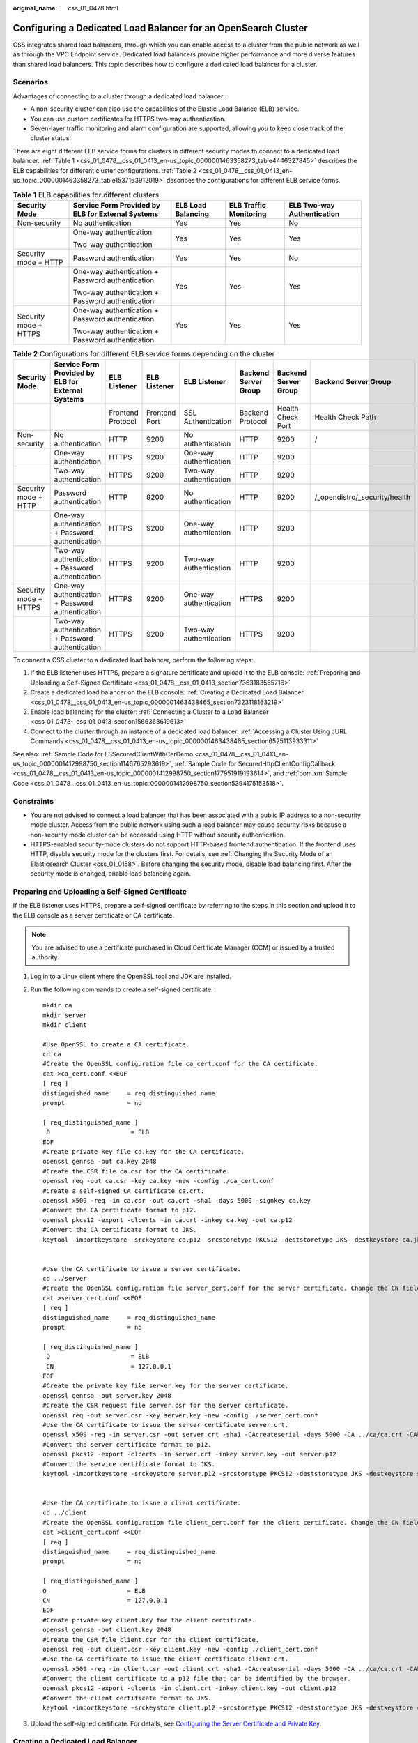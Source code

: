 :original_name: css_01_0478.html

.. _css_01_0478:

Configuring a Dedicated Load Balancer for an OpenSearch Cluster
===============================================================

CSS integrates shared load balancers, through which you can enable access to a cluster from the public network as well as through the VPC Endpoint service. Dedicated load balancers provide higher performance and more diverse features than shared load balancers. This topic describes how to configure a dedicated load balancer for a cluster.

Scenarios
---------

Advantages of connecting to a cluster through a dedicated load balancer:

-  A non-security cluster can also use the capabilities of the Elastic Load Balance (ELB) service.
-  You can use custom certificates for HTTPS two-way authentication.
-  Seven-layer traffic monitoring and alarm configuration are supported, allowing you to keep close track of the cluster status.

There are eight different ELB service forms for clusters in different security modes to connect to a dedicated load balancer. :ref:`Table 1 <css_01_0478__css_01_0413_en-us_topic_0000001463358273_table4446327845>` describes the ELB capabilities for different cluster configurations. :ref:`Table 2 <css_01_0478__css_01_0413_en-us_topic_0000001463358273_table1537163912019>` describes the configurations for different ELB service forms.

.. _css_01_0478__css_01_0413_en-us_topic_0000001463358273_table4446327845:

.. table:: **Table 1** ELB capabilities for different clusters

   +-----------------------+---------------------------------------------------+--------------------+------------------------+----------------------------+
   | Security Mode         | Service Form Provided by ELB for External Systems | ELB Load Balancing | ELB Traffic Monitoring | ELB Two-way Authentication |
   +=======================+===================================================+====================+========================+============================+
   | Non-security          | No authentication                                 | Yes                | Yes                    | No                         |
   +-----------------------+---------------------------------------------------+--------------------+------------------------+----------------------------+
   |                       | One-way authentication                            | Yes                | Yes                    | Yes                        |
   |                       |                                                   |                    |                        |                            |
   |                       | Two-way authentication                            |                    |                        |                            |
   +-----------------------+---------------------------------------------------+--------------------+------------------------+----------------------------+
   | Security mode + HTTP  | Password authentication                           | Yes                | Yes                    | No                         |
   +-----------------------+---------------------------------------------------+--------------------+------------------------+----------------------------+
   |                       | One-way authentication + Password authentication  | Yes                | Yes                    | Yes                        |
   |                       |                                                   |                    |                        |                            |
   |                       | Two-way authentication + Password authentication  |                    |                        |                            |
   +-----------------------+---------------------------------------------------+--------------------+------------------------+----------------------------+
   | Security mode + HTTPS | One-way authentication + Password authentication  | Yes                | Yes                    | Yes                        |
   |                       |                                                   |                    |                        |                            |
   |                       | Two-way authentication + Password authentication  |                    |                        |                            |
   +-----------------------+---------------------------------------------------+--------------------+------------------------+----------------------------+

.. _css_01_0478__css_01_0413_en-us_topic_0000001463358273_table1537163912019:

.. table:: **Table 2** Configurations for different ELB service forms depending on the cluster

   +-----------------------+---------------------------------------------------+-------------------+---------------+------------------------+----------------------+----------------------+-------------------------------+
   | Security Mode         | Service Form Provided by ELB for External Systems | ELB Listener      | ELB Listener  | ELB Listener           | Backend Server Group | Backend Server Group | Backend Server Group          |
   +=======================+===================================================+===================+===============+========================+======================+======================+===============================+
   |                       |                                                   | Frontend Protocol | Frontend Port | SSL Authentication     | Backend Protocol     | Health Check Port    | Health Check Path             |
   +-----------------------+---------------------------------------------------+-------------------+---------------+------------------------+----------------------+----------------------+-------------------------------+
   | Non-security          | No authentication                                 | HTTP              | 9200          | No authentication      | HTTP                 | 9200                 | /                             |
   +-----------------------+---------------------------------------------------+-------------------+---------------+------------------------+----------------------+----------------------+-------------------------------+
   |                       | One-way authentication                            | HTTPS             | 9200          | One-way authentication | HTTP                 | 9200                 |                               |
   +-----------------------+---------------------------------------------------+-------------------+---------------+------------------------+----------------------+----------------------+-------------------------------+
   |                       | Two-way authentication                            | HTTPS             | 9200          | Two-way authentication | HTTP                 | 9200                 |                               |
   +-----------------------+---------------------------------------------------+-------------------+---------------+------------------------+----------------------+----------------------+-------------------------------+
   | Security mode + HTTP  | Password authentication                           | HTTP              | 9200          | No authentication      | HTTP                 | 9200                 | /_opendistro/_security/health |
   +-----------------------+---------------------------------------------------+-------------------+---------------+------------------------+----------------------+----------------------+-------------------------------+
   |                       | One-way authentication + Password authentication  | HTTPS             | 9200          | One-way authentication | HTTP                 | 9200                 |                               |
   +-----------------------+---------------------------------------------------+-------------------+---------------+------------------------+----------------------+----------------------+-------------------------------+
   |                       | Two-way authentication + Password authentication  | HTTPS             | 9200          | Two-way authentication | HTTP                 | 9200                 |                               |
   +-----------------------+---------------------------------------------------+-------------------+---------------+------------------------+----------------------+----------------------+-------------------------------+
   | Security mode + HTTPS | One-way authentication + Password authentication  | HTTPS             | 9200          | One-way authentication | HTTPS                | 9200                 |                               |
   +-----------------------+---------------------------------------------------+-------------------+---------------+------------------------+----------------------+----------------------+-------------------------------+
   |                       | Two-way authentication + Password authentication  | HTTPS             | 9200          | Two-way authentication | HTTPS                | 9200                 |                               |
   +-----------------------+---------------------------------------------------+-------------------+---------------+------------------------+----------------------+----------------------+-------------------------------+

To connect a CSS cluster to a dedicated load balancer, perform the following steps:

#. If the ELB listener uses HTTPS, prepare a signature certificate and upload it to the ELB console: :ref:`Preparing and Uploading a Self-Signed Certificate <css_01_0478__css_01_0413_section7363183565716>`
#. Create a dedicated load balancer on the ELB console: :ref:`Creating a Dedicated Load Balancer <css_01_0478__css_01_0413_en-us_topic_0000001463438465_section7323118163219>`
#. Enable load balancing for the cluster: :ref:`Connecting a Cluster to a Load Balancer <css_01_0478__css_01_0413_section1566363619613>`
#. Connect to the cluster through an instance of a dedicated load balancer: :ref:`Accessing a Cluster Using cURL Commands <css_01_0478__css_01_0413_en-us_topic_0000001463438465_section6525113933311>`

See also: :ref:`Sample Code for ESSecuredClientWithCerDemo <css_01_0478__css_01_0413_en-us_topic_0000001412998750_section1146765293619>`, :ref:`Sample Code for SecuredHttpClientConfigCallback <css_01_0478__css_01_0413_en-us_topic_0000001412998750_section177951919193614>`, and :ref:`pom.xml Sample Code <css_01_0478__css_01_0413_en-us_topic_0000001412998750_section5394175153518>`.

Constraints
-----------

-  You are not advised to connect a load balancer that has been associated with a public IP address to a non-security mode cluster. Access from the public network using such a load balancer may cause security risks because a non-security mode cluster can be accessed using HTTP without security authentication.
-  HTTPS-enabled security-mode clusters do not support HTTP-based frontend authentication. If the frontend uses HTTP, disable security mode for the clusters first. For details, see :ref:`Changing the Security Mode of an Elasticsearch Cluster <css_01_0158>`. Before changing the security mode, disable load balancing first. After the security mode is changed, enable load balancing again.

.. _css_01_0478__css_01_0413_section7363183565716:

Preparing and Uploading a Self-Signed Certificate
-------------------------------------------------

If the ELB listener uses HTTPS, prepare a self-signed certificate by referring to the steps in this section and upload it to the ELB console as a server certificate or CA certificate.

.. note::

   You are advised to use a certificate purchased in Cloud Certificate Manager (CCM) or issued by a trusted authority.

#. Log in to a Linux client where the OpenSSL tool and JDK are installed.

#. Run the following commands to create a self-signed certificate:

   ::

      mkdir ca
      mkdir server
      mkdir client

      #Use OpenSSL to create a CA certificate.
      cd ca
      #Create the OpenSSL configuration file ca_cert.conf for the CA certificate.
      cat >ca_cert.conf <<EOF
      [ req ]
      distinguished_name     = req_distinguished_name
      prompt                 = no

      [ req_distinguished_name ]
       O                      = ELB
      EOF
      #Create private key file ca.key for the CA certificate.
      openssl genrsa -out ca.key 2048
      #Create the CSR file ca.csr for the CA certificate.
      openssl req -out ca.csr -key ca.key -new -config ./ca_cert.conf
      #Create a self-signed CA certificate ca.crt.
      openssl x509 -req -in ca.csr -out ca.crt -sha1 -days 5000 -signkey ca.key
      #Convert the CA certificate format to p12.
      openssl pkcs12 -export -clcerts -in ca.crt -inkey ca.key -out ca.p12
      #Convert the CA certificate format to JKS.
      keytool -importkeystore -srckeystore ca.p12 -srcstoretype PKCS12 -deststoretype JKS -destkeystore ca.jks


      #Use the CA certificate to issue a server certificate.
      cd ../server
      #Create the OpenSSL configuration file server_cert.conf for the server certificate. Change the CN field to the domain name or IP address of the server as required.
      cat >server_cert.conf <<EOF
      [ req ]
      distinguished_name     = req_distinguished_name
      prompt                 = no

      [ req_distinguished_name ]
       O                      = ELB
       CN                     = 127.0.0.1
      EOF
      #Create the private key file server.key for the server certificate.
      openssl genrsa -out server.key 2048
      #Create the CSR request file server.csr for the server certificate.
      openssl req -out server.csr -key server.key -new -config ./server_cert.conf
      #Use the CA certificate to issue the server certificate server.crt.
      openssl x509 -req -in server.csr -out server.crt -sha1 -CAcreateserial -days 5000 -CA ../ca/ca.crt -CAkey ../ca/ca.key
      #Convert the server certificate format to p12.
      openssl pkcs12 -export -clcerts -in server.crt -inkey server.key -out server.p12
      #Convert the service certificate format to JKS.
      keytool -importkeystore -srckeystore server.p12 -srcstoretype PKCS12 -deststoretype JKS -destkeystore server.jks


      #Use the CA certificate to issue a client certificate.
      cd ../client
      #Create the OpenSSL configuration file client_cert.conf for the client certificate. Change the CN field to the domain name or IP address of the server as required.
      cat >client_cert.conf <<EOF
      [ req ]
      distinguished_name     = req_distinguished_name
      prompt                 = no

      [ req_distinguished_name ]
      O                      = ELB
      CN                     = 127.0.0.1
      EOF
      #Create private key client.key for the client certificate.
      openssl genrsa -out client.key 2048
      #Create the CSR file client.csr for the client certificate.
      openssl req -out client.csr -key client.key -new -config ./client_cert.conf
      #Use the CA certificate to issue the client certificate client.crt.
      openssl x509 -req -in client.csr -out client.crt -sha1 -CAcreateserial -days 5000 -CA ../ca/ca.crt -CAkey ../ca/ca.key
      #Convert the client certificate to a p12 file that can be identified by the browser.
      openssl pkcs12 -export -clcerts -in client.crt -inkey client.key -out client.p12
      #Convert the client certificate format to JKS.
      keytool -importkeystore -srckeystore client.p12 -srcstoretype PKCS12 -deststoretype JKS -destkeystore client.jks

#. Upload the self-signed certificate. For details, see `Configuring the Server Certificate and Private Key <https://docs.otc.t-systems.com/elastic-load-balancing/umn/advanced_features_of_http_https_listeners/mutual_authentication.html#configuring-the-server-certificate-and-private-key>`__.

.. _css_01_0478__css_01_0413_en-us_topic_0000001463438465_section7323118163219:

Creating a Dedicated Load Balancer
----------------------------------

#. Log in to the ELB management console.

#. Create a dedicated load balancer. For details, see `Creating a Dedicated Load Balancer <https://docs.otc.t-systems.com/elastic-load-balancing/umn/load_balancer/creating_a_dedicated_load_balancer.html>`__. :ref:`Table 3 <css_01_0478__css_01_0413_en-us_topic_0000001463438465_table937081413137>` describes the parameters required for connecting a CSS cluster with a dedicated load balancer.

   .. _css_01_0478__css_01_0413_en-us_topic_0000001463438465_table937081413137:

   .. table:: **Table 3** Parameters for connecting a CSS cluster with a dedicated load balancer

      +-----------------------+----------------------------------------------------------------------------------------------------------------------------------------------------------------------------------------------------------------------------------------------------------------------------------+-----------------------------------------+
      | Parameter             | Description                                                                                                                                                                                                                                                                      | Example                                 |
      +=======================+==================================================================================================================================================================================================================================================================================+=========================================+
      | Type                  | Load balancer type. Select **Dedicated**.                                                                                                                                                                                                                                        | Dedicated                               |
      +-----------------------+----------------------------------------------------------------------------------------------------------------------------------------------------------------------------------------------------------------------------------------------------------------------------------+-----------------------------------------+
      | Billing Mode          | Billing mode of the dedicated load balancer.                                                                                                                                                                                                                                     | Pay-per-use                             |
      +-----------------------+----------------------------------------------------------------------------------------------------------------------------------------------------------------------------------------------------------------------------------------------------------------------------------+-----------------------------------------+
      | Region                | Region where the CSS cluster is located.                                                                                                                                                                                                                                         | ``-``                                   |
      +-----------------------+----------------------------------------------------------------------------------------------------------------------------------------------------------------------------------------------------------------------------------------------------------------------------------+-----------------------------------------+
      | IP as Backend Servers | A CSS cluster can be connected only after the cross-VPC backend is enabled.                                                                                                                                                                                                      | Enabled                                 |
      +-----------------------+----------------------------------------------------------------------------------------------------------------------------------------------------------------------------------------------------------------------------------------------------------------------------------+-----------------------------------------+
      | Network Type          | Type of the network used by the load balancer to provide services to external systems.                                                                                                                                                                                           | Private IPv4 network                    |
      |                       |                                                                                                                                                                                                                                                                                  |                                         |
      |                       | CSS supports **Private IPv4 network** and **IPv6 network**.                                                                                                                                                                                                                      |                                         |
      |                       |                                                                                                                                                                                                                                                                                  |                                         |
      |                       | -  When **IPv6 network** is selected, **Private IP Address** and **IPv6 address** are displayed under **Load balancing instance** after CSS is connected to the load balancer. **EIP** is displayed only when the dedicated load balancer is associated with a shared bandwidth. |                                         |
      |                       | -  When **Private IPv4 network** is selected, **Private IP Address** and **EIP** are displayed under **Load balancing instance** after CSS is connected to the load balancer.                                                                                                    |                                         |
      |                       |                                                                                                                                                                                                                                                                                  |                                         |
      |                       | .. note::                                                                                                                                                                                                                                                                        |                                         |
      |                       |                                                                                                                                                                                                                                                                                  |                                         |
      |                       |    CSS supports IPv6 networks only in the CN East 2 region. In other regions, only private IPv4 networks are supported.                                                                                                                                                          |                                         |
      +-----------------------+----------------------------------------------------------------------------------------------------------------------------------------------------------------------------------------------------------------------------------------------------------------------------------+-----------------------------------------+
      | VPC                   | VPC where the load balancer works. This parameter is mandatory no matter which network type is selected.                                                                                                                                                                         | ``-``                                   |
      |                       |                                                                                                                                                                                                                                                                                  |                                         |
      |                       | Select the VPC of the CSS cluster.                                                                                                                                                                                                                                               |                                         |
      +-----------------------+----------------------------------------------------------------------------------------------------------------------------------------------------------------------------------------------------------------------------------------------------------------------------------+-----------------------------------------+
      | Subnet                | Subnet where the load balancer is to be created. This parameter is mandatory no matter which network type is selected.                                                                                                                                                           | ``-``                                   |
      |                       |                                                                                                                                                                                                                                                                                  |                                         |
      |                       | Select the subnet of the CSS cluster.                                                                                                                                                                                                                                            |                                         |
      +-----------------------+----------------------------------------------------------------------------------------------------------------------------------------------------------------------------------------------------------------------------------------------------------------------------------+-----------------------------------------+
      | Specifications        | You are advised to select **Application load balancing (HTTP/HTTPS)**, which provides better functionality and performance.                                                                                                                                                      | Application load balancing (HTTP/HTTPS) |
      |                       |                                                                                                                                                                                                                                                                                  |                                         |
      |                       |                                                                                                                                                                                                                                                                                  | **Small I**                             |
      +-----------------------+----------------------------------------------------------------------------------------------------------------------------------------------------------------------------------------------------------------------------------------------------------------------------------+-----------------------------------------+

.. _css_01_0478__css_01_0413_section1566363619613:

Connecting a Cluster to a Load Balancer
---------------------------------------

#. Log in to the CSS management console.

#. On the **Clusters** page, select the cluster you want to connect to the load balancer and click the cluster name. The cluster information page is displayed.

#. In the navigation pane, choose **Load Balancing**. Toggle on **Load Balancing** and configure basic load balancing information.

   .. table:: **Table 4** Configuring load balancing

      +---------------+-------------------------------------------------------------------------------------------------------------------------------------------------------------------------------------------+
      | Parameter     | Description                                                                                                                                                                               |
      +===============+===========================================================================================================================================================================================+
      | Load Balancer | Select a dedicated load balancer created earlier. A CSS cluster is a managed resource. The selected load balancer becomes available only after **IP as Backend Servers** is enabled.      |
      +---------------+-------------------------------------------------------------------------------------------------------------------------------------------------------------------------------------------+
      | Agency        | Select an IAM agency to authorize CSS to access and use ELB resources using the current account. The selected agency must include the **ELB Administrator** or **ELB FullAccess** policy. |
      +---------------+-------------------------------------------------------------------------------------------------------------------------------------------------------------------------------------------+


   .. figure:: /_static/images/en-us_image_0000001951397478.png
      :alt: **Figure 1** Enabling load balancing

      **Figure 1** Enabling load balancing

#. Click **OK** to enable load balancing.

#. In the **Listener Configuration** area, click |image1| to configure listener information.

   .. table:: **Table 5** Listener configuration

      +-----------------------------------+----------------------------------------------------------------------------------------------------------------------------------------------------------------------------------------------+
      | Parameter                         | Description                                                                                                                                                                                  |
      +===================================+==============================================================================================================================================================================================+
      | Frontend Protocol                 | Protocol used by the client and listener to distribute traffic. Select **HTTP** or **HTTPS**.                                                                                                |
      |                                   |                                                                                                                                                                                              |
      |                                   | Select a protocol as required.                                                                                                                                                               |
      +-----------------------------------+----------------------------------------------------------------------------------------------------------------------------------------------------------------------------------------------+
      | Frontend Port                     | Port used by the client and listener to distribute traffic.                                                                                                                                  |
      |                                   |                                                                                                                                                                                              |
      |                                   | Set this parameter based on site requirements.                                                                                                                                               |
      +-----------------------------------+----------------------------------------------------------------------------------------------------------------------------------------------------------------------------------------------+
      | SSL Authentication                | Authentication mode for the client to access the server. Set this parameter only when **Frontend Protocol** is set to **HTTPS**.                                                             |
      |                                   |                                                                                                                                                                                              |
      |                                   | Select an authentication mode that suits your needs.                                                                                                                                         |
      +-----------------------------------+----------------------------------------------------------------------------------------------------------------------------------------------------------------------------------------------+
      | Server Certificate                | The server certificate is used for SSL handshake. The certificate content and private key must be provided. It is required only when **Frontend Protocol** is set to **HTTPS**.              |
      |                                   |                                                                                                                                                                                              |
      |                                   | Select the server certificate created in :ref:`Preparing and Uploading a Self-Signed Certificate <css_01_0478__css_01_0413_section7363183565716>`.                                           |
      +-----------------------------------+----------------------------------------------------------------------------------------------------------------------------------------------------------------------------------------------+
      | CA Certificate                    | Also called client CA public key certificate. It is used to verify the issuer of a client certificate. It is required only when **SSL Authentication** is set to **Two-way authentication**. |
      |                                   |                                                                                                                                                                                              |
      |                                   | Select the CA certificate created in :ref:`Preparing and Uploading a Self-Signed Certificate <css_01_0478__css_01_0413_section7363183565716>`.                                               |
      |                                   |                                                                                                                                                                                              |
      |                                   | When HTTPS two-way authentication is enabled, an HTTPS connection can be established only when the client can provide the certificate issued by a trusted CA.                                |
      +-----------------------------------+----------------------------------------------------------------------------------------------------------------------------------------------------------------------------------------------+


   .. figure:: /_static/images/en-us_image_0000001951401518.png
      :alt: **Figure 2** Listener configuration

      **Figure 2** Listener configuration

#. (Optional) In the Listener Configuration area, click **Settings** next to **Access Control** to go to the **Listeners** page of the load balancer. Click **Configure** in the **Access Control** column to configure the list of IP addresses that are allowed to access the cluster through the load balancer. If this parameter is not set, all IP addresses will be allowed to access the cluster.

#. In the **Health Check** area, you can view the health check result for each node IP address.

   .. table:: **Table 6** Health check result description

      =================== ====================================
      Health Check Result Description
      =================== ====================================
      Normal              The node IP address is connected.
      Abnormal            The node IP address is disconnected.
      =================== ====================================

.. _css_01_0478__css_01_0413_en-us_topic_0000001463438465_section6525113933311:

Accessing a Cluster Using cURL Commands
---------------------------------------

#. In the navigation pane on the left, choose **Clusters**.

#. On the **Clusters** page, click the name of the cluster you want to access. The **Cluster Information** page is displayed.

#. In the navigation pane, choose **Load Balancing**. Record the private or public IP address or IPv6 address of the load balancer, as well as the frontend protocol/port of the listener.

   .. note::

      You are not advised to connect a load balancer that has been associated with a public IP address to a non-security mode cluster. Access from the public network using such a load balancer may cause security risks because a non-security mode cluster can be accessed using HTTP without security authentication.

#. Run the following cURL commands on an ECS to check whether the dedicated load balancer can connect to the cluster.

   .. table:: **Table 7** Commands for accessing different types of clusters

      +-----------------------+---------------------------------------------------+----------------------------------------------------------------------------------------------+
      | Security Mode         | Service Form Provided by ELB for External Systems | cURL Command for Accessing a Cluster                                                         |
      +=======================+===================================================+==============================================================================================+
      | Non-security          | No authentication                                 | .. code-block::                                                                              |
      |                       |                                                   |                                                                                              |
      |                       |                                                   |    curl  http://IP:port                                                                      |
      +-----------------------+---------------------------------------------------+----------------------------------------------------------------------------------------------+
      |                       | One-way authentication                            | .. code-block::                                                                              |
      |                       |                                                   |                                                                                              |
      |                       |                                                   |    curl --cacert ./ca.crt https://IP:port                                                    |
      +-----------------------+---------------------------------------------------+----------------------------------------------------------------------------------------------+
      |                       | Two-way authentication                            | .. code-block::                                                                              |
      |                       |                                                   |                                                                                              |
      |                       |                                                   |    curl --cacert ./ca.crt --cert ./client.crt --key ./client.key https://IP:port             |
      +-----------------------+---------------------------------------------------+----------------------------------------------------------------------------------------------+
      | Security mode + HTTP  | Password authentication                           | .. code-block::                                                                              |
      |                       |                                                   |                                                                                              |
      |                       |                                                   |    curl  http://IP:port -u user:pwd                                                          |
      +-----------------------+---------------------------------------------------+----------------------------------------------------------------------------------------------+
      |                       | One-way authentication + Password authentication  | .. code-block::                                                                              |
      |                       |                                                   |                                                                                              |
      |                       |                                                   |    curl --cacert ./ca.crt https://IP:port -u user:pwd                                        |
      +-----------------------+---------------------------------------------------+----------------------------------------------------------------------------------------------+
      |                       | Two-way authentication + Password authentication  | .. code-block::                                                                              |
      |                       |                                                   |                                                                                              |
      |                       |                                                   |    curl --cacert ./ca.crt --cert ./client.crt --key ./client.key https://IP:port -u user:pwd |
      +-----------------------+---------------------------------------------------+----------------------------------------------------------------------------------------------+
      | Security mode + HTTPS | One-way authentication + Password authentication  | .. code-block::                                                                              |
      |                       |                                                   |                                                                                              |
      |                       |                                                   |    curl --cacert ./ca.crt https://IP:port -u user:pwd                                        |
      +-----------------------+---------------------------------------------------+----------------------------------------------------------------------------------------------+
      |                       | Two-way authentication + Password authentication  | .. code-block::                                                                              |
      |                       |                                                   |                                                                                              |
      |                       |                                                   |    curl --cacert ./ca.crt --cert ./client.crt --key ./client.key https://IP:port -u user:pwd |
      +-----------------------+---------------------------------------------------+----------------------------------------------------------------------------------------------+

   .. table:: **Table 8** Variables

      +----------+----------------------------------------------------------------------------------------------+
      | Variable | Description                                                                                  |
      +==========+==============================================================================================+
      | IP       | IP address of a load balancer instance.                                                      |
      +----------+----------------------------------------------------------------------------------------------+
      | port     | Frontend protocol and port configured for the listener.                                      |
      +----------+----------------------------------------------------------------------------------------------+
      | user     | Username of the cluster. This parameter is required only for a security-mode cluster.        |
      +----------+----------------------------------------------------------------------------------------------+
      | pwd      | Password of the username above. This parameter is required only for a security-mode cluster. |
      +----------+----------------------------------------------------------------------------------------------+

   If cluster information is returned, the connection is successful.

.. _css_01_0478__css_01_0413_en-us_topic_0000001412998750_section1146765293619:

Sample Code for ESSecuredClientWithCerDemo
------------------------------------------

::

   import org.apache.commons.io.IOUtils;
   import org.apache.http.auth.AuthScope;
   import org.apache.http.auth.UsernamePasswordCredentials;
   import org.apache.http.client.CredentialsProvider;
   import org.apache.http.impl.client.BasicCredentialsProvider;
   import org.apache.http.HttpHost;
   import org.apache.http.nio.conn.ssl.SSLIOSessionStrategy;
   import org.elasticsearch.action.search.SearchRequest;
   import org.elasticsearch.action.search.SearchResponse;
   import org.elasticsearch.client.RequestOptions;
   import org.elasticsearch.client.RestClient;
   import org.elasticsearch.client.RestClientBuilder;
   import org.elasticsearch.client.RestHighLevelClient;
   import org.elasticsearch.index.query.QueryBuilders;
   import org.elasticsearch.search.SearchHit;
   import org.elasticsearch.search.SearchHits;
   import org.elasticsearch.search.builder.SearchSourceBuilder;
   import java.io.FileInputStream;
   import java.io.IOException;
   import java.security.KeyStore;
   import java.security.SecureRandom;
   import javax.net.ssl.HostnameVerifier;
   import javax.net.ssl.KeyManagerFactory;
   import javax.net.ssl.SSLContext;
   import javax.net.ssl.SSLSession;
   import javax.net.ssl.TrustManagerFactory;
   public class ESSecuredClientWithCerDemo {
       private static final String KEY_STORE_PWD = "";
       private static final String TRUST_KEY_STORE_PWD = "";
       private static final String CA_JKS_PATH = "ca.jks";
       private static final String CLIENT_JKS_PATH = "client.jks";
       private static final String ELB_ADDRESS = "127.0.0.1";
       private static final int ELB_PORT = 9200;
       private static final String CSS_USERNAME = "user";
       private static final String CSS_PWD = "";
       public static void main(String[] args) {
          // Create a client.
           RestHighLevelClient client = initESClient(ELB_ADDRESS, CSS_USERNAME, CSS_PWD);
           try {
               // Search by using match_all, which is equivalent to {\"query\": {\"match_all\": {}}}.
               SearchRequest searchRequest = new SearchRequest();
               SearchSourceBuilder searchSourceBuilder = new SearchSourceBuilder();
               searchSourceBuilder.query(QueryBuilders.matchAllQuery());
               searchRequest.source(searchSourceBuilder);
               // query
               SearchResponse searchResponse = client.search(searchRequest, RequestOptions.DEFAULT);
               System.out.println("query result: " + searchResponse.toString());
               SearchHits hits = searchResponse.getHits();
               for (SearchHit hit : hits) {
                   System.out.println(hit.getSourceAsString());
               }
               System.out.println("query success");
               Thread.sleep(2000L);
           } catch (InterruptedException | IOException e) {
               e.printStackTrace();
           } finally {
               IOUtils.closeQuietly(client);
           }
       }
       private static RestHighLevelClient initESClient(String clusterAddress, String userName, String password) {
           final CredentialsProvider credentialsProvider = new BasicCredentialsProvider();
           credentialsProvider.setCredentials(AuthScope.ANY, new UsernamePasswordCredentials(userName, password));
           SSLContext ctx = null;
           try {
               KeyStore ks = getKeyStore(CLIENT_JKS_PATH, KEY_STORE_PWD, "JKS");
               KeyManagerFactory kmf = KeyManagerFactory.getInstance("SunX509");
               kmf.init(ks, KEY_STORE_PWD.toCharArray());
               KeyStore tks = getKeyStore(CA_JKS_PATH, TRUST_KEY_STORE_PWD, "JKS");
               TrustManagerFactory tmf = TrustManagerFactory.getInstance("SunX509");
               tmf.init(tks);
               ctx = SSLContext.getInstance("SSL", "SunJSSE");
               ctx.init(kmf.getKeyManagers(), tmf.getTrustManagers(), new SecureRandom());
           } catch (Exception e) {
               e.printStackTrace();
           }
           SSLIOSessionStrategy sessionStrategy = new SSLIOSessionStrategy(ctx, new HostnameVerifier() {
               @Override
               public boolean verify(String arg0, SSLSession arg1) {
                   return true;
               }
           });
           SecuredHttpClientConfigCallback httpClientConfigCallback = new SecuredHttpClientConfigCallback(sessionStrategy,
               credentialsProvider);
           RestClientBuilder builder = RestClient.builder(new HttpHost(clusterAddress, ELB_PORT, "https"))
               .setHttpClientConfigCallback(httpClientConfigCallback);
           RestHighLevelClient client = new RestHighLevelClient(builder);
           return client;
       }
       private static KeyStore getKeyStore(String path, String pwd, String type) {
           KeyStore keyStore = null;
           FileInputStream is = null;
           try {
               is = new FileInputStream(path);
               keyStore = KeyStore.getInstance(type);
               keyStore.load(is, pwd.toCharArray());
           } catch (Exception e) {
               e.printStackTrace();
           } finally {
               IOUtils.closeQuietly(is);
           }
           return keyStore;
       }
   }

.. _css_01_0478__css_01_0413_en-us_topic_0000001412998750_section177951919193614:

Sample Code for SecuredHttpClientConfigCallback
-----------------------------------------------

::

   import org.apache.http.client.CredentialsProvider;
   import org.apache.http.impl.nio.client.HttpAsyncClientBuilder;
   import org.apache.http.nio.conn.ssl.SSLIOSessionStrategy;
   import org.elasticsearch.client.RestClientBuilder;
   import org.elasticsearch.common.Nullable;
   import java.util.Objects;
   class SecuredHttpClientConfigCallback implements RestClientBuilder.HttpClientConfigCallback {
       @Nullable
       private final CredentialsProvider credentialsProvider;
       /**
        * The {@link SSLIOSessionStrategy} for all requests to enable SSL / TLS encryption.
        */
       private final SSLIOSessionStrategy sslStrategy;
       /**
        * Create a new {@link SecuredHttpClientConfigCallback}.
        *
        * @param credentialsProvider The credential provider, if a username/password have been supplied
        * @param sslStrategy         The SSL strategy, if SSL / TLS have been supplied
        * @throws NullPointerException if {@code sslStrategy} is {@code null}
        */
       SecuredHttpClientConfigCallback(final SSLIOSessionStrategy sslStrategy,
           @Nullable final CredentialsProvider credentialsProvider) {
           this.sslStrategy = Objects.requireNonNull(sslStrategy);
           this.credentialsProvider = credentialsProvider;
       }
       /**
        * Get the {@link CredentialsProvider} that will be added to the HTTP client.
        *
        * @return Can be {@code null}.
        */
       @Nullable
       CredentialsProvider getCredentialsProvider() {
           return credentialsProvider;
       }
       /**
        * Get the {@link SSLIOSessionStrategy} that will be added to the HTTP client.
        *
        * @return Never {@code null}.
        */
       SSLIOSessionStrategy getSSLStrategy() {
           return sslStrategy;
       }
       /**
        * Sets the {@linkplain HttpAsyncClientBuilder#setDefaultCredentialsProvider(CredentialsProvider) credential provider},
        *
        * @param httpClientBuilder The client to configure.
        * @return Always {@code httpClientBuilder}.
        */
       @Override
       public HttpAsyncClientBuilder customizeHttpClient(final HttpAsyncClientBuilder httpClientBuilder) {
           // enable SSL / TLS
           httpClientBuilder.setSSLStrategy(sslStrategy);
           // enable user authentication
           if (credentialsProvider != null) {
               httpClientBuilder.setDefaultCredentialsProvider(credentialsProvider);
           }
           return httpClientBuilder;
       }
   }

.. _css_01_0478__css_01_0413_en-us_topic_0000001412998750_section5394175153518:

pom.xml Sample Code
-------------------

::

   <?xml version="1.0" encoding="UTF-8"?>
   <project xmlns="http://maven.apache.org/POM/4.0.0"
            xmlns:xsi="http://www.w3.org/2001/XMLSchema-instance"
            xsi:schemaLocation="http://maven.apache.org/POM/4.0.0 http://maven.apache.org/xsd/maven-4.0.0.xsd">
       <modelVersion>4.0.0</modelVersion>
       <groupId>1</groupId>
       <artifactId>ESClient</artifactId>
       <version>1.0-SNAPSHOT</version>
       <name>ESClient</name>

       <properties>
           <maven.compiler.source>8</maven.compiler.source>
           <maven.compiler.target>8</maven.compiler.target>
           <project.build.sourceEncoding>UTF-8</project.build.sourceEncoding>
           <elasticsearch.version>7.10.2</elasticsearch.version>
       </properties>
       <dependencies>
           <dependency>
               <groupId>org.elasticsearch.client</groupId>
               <artifactId>transport</artifactId>
               <version>${elasticsearch.version}</version>
           </dependency>
           <dependency>
               <groupId>org.elasticsearch</groupId>
               <artifactId>elasticsearch</artifactId>
               <version>${elasticsearch.version}</version>
           </dependency>
           <dependency>
               <groupId>org.elasticsearch.client</groupId>
               <artifactId>elasticsearch-rest-high-level-client</artifactId>
               <version>${elasticsearch.version}</version>
           </dependency>
           <dependency>
               <groupId>commons-io</groupId>
               <artifactId>commons-io</artifactId>
               <version>2.11.0</version>
           </dependency>
       </dependencies>
   </project>

.. |image1| image:: /_static/images/en-us_image_0000001983636885.png
